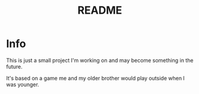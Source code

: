 #+TITLE: README

* Info
This is just a small project I'm working on and may become something in the future.

It's based on a game me and my older brother would play outside when I was younger.